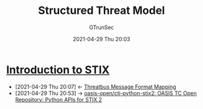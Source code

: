 #+TITLE: Structured Threat Model
#+AUTHOR: GTrunSec
#+EMAIL: gtrunsec@hardenedlinux.org
#+DATE: 2021-04-29 Thu 20:03
#+OPTIONS:   H:3 num:t toc:t \n:nil @:t ::t |:t ^:nil -:t f:t *:t <:t




* [[https://oasis-open.github.io/cti-documentation/stix/intro.html][Introduction to STIX]]
:PROPERTIES:
:ID:       ae627bfa-529b-4cbc-9b07-1cf809573d6c
:END:

- [2021-04-29 Thu 20:07] <- [[id:7a495051-c06e-4f64-905a-e1d2bfeed200][Threatbus Message Format Mapping]]
- [2021-04-29 Thu 20:53] -> [[https://github.com/oasis-open/cti-python-stix2][oasis-open/cti-python-stix2: OASIS TC Open Repository: Python APIs for STIX 2]]
